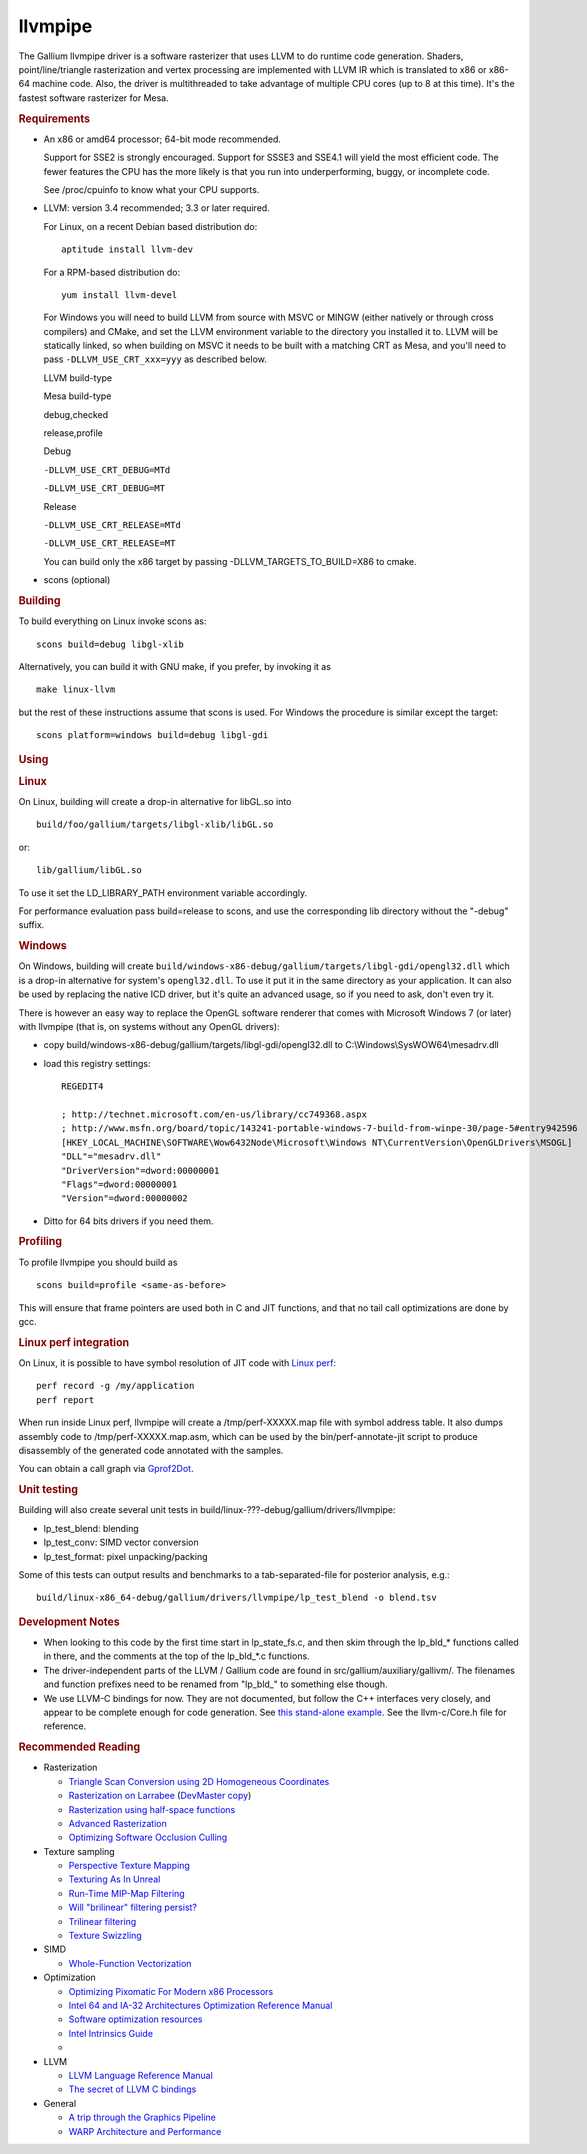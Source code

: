 llvmpipe
========

The Gallium llvmpipe driver is a software rasterizer that uses LLVM to
do runtime code generation. Shaders, point/line/triangle rasterization
and vertex processing are implemented with LLVM IR which is translated
to x86 or x86-64 machine code. Also, the driver is multithreaded to take
advantage of multiple CPU cores (up to 8 at this time). It's the fastest
software rasterizer for Mesa.

.. rubric:: Requirements
   :name: requirements

-  An x86 or amd64 processor; 64-bit mode recommended.

   Support for SSE2 is strongly encouraged. Support for SSSE3 and SSE4.1
   will yield the most efficient code. The fewer features the CPU has
   the more likely is that you run into underperforming, buggy, or
   incomplete code.

   See /proc/cpuinfo to know what your CPU supports.

-  LLVM: version 3.4 recommended; 3.3 or later required.

   For Linux, on a recent Debian based distribution do:

   ::

            aptitude install llvm-dev

   For a RPM-based distribution do:

   ::

            yum install llvm-devel

   For Windows you will need to build LLVM from source with MSVC or
   MINGW (either natively or through cross compilers) and CMake, and set
   the LLVM environment variable to the directory you installed it to.
   LLVM will be statically linked, so when building on MSVC it needs to
   be built with a matching CRT as Mesa, and you'll need to pass
   ``-DLLVM_USE_CRT_xxx=yyy`` as described below.

   LLVM build-type

   Mesa build-type

   debug,checked

   release,profile

   Debug

   ``-DLLVM_USE_CRT_DEBUG=MTd``

   ``-DLLVM_USE_CRT_DEBUG=MT``

   Release

   ``-DLLVM_USE_CRT_RELEASE=MTd``

   ``-DLLVM_USE_CRT_RELEASE=MT``

   You can build only the x86 target by passing
   -DLLVM\_TARGETS\_TO\_BUILD=X86 to cmake.

-  scons (optional)

.. rubric:: Building
   :name: building

To build everything on Linux invoke scons as:
::

      scons build=debug libgl-xlib

Alternatively, you can build it with GNU make, if you prefer, by
invoking it as
::

      make linux-llvm

but the rest of these instructions assume that scons is used. For
Windows the procedure is similar except the target:
::

      scons platform=windows build=debug libgl-gdi

.. rubric:: Using
   :name: using

.. rubric:: Linux
   :name: linux

On Linux, building will create a drop-in alternative for libGL.so into

::

      build/foo/gallium/targets/libgl-xlib/libGL.so

or::

      lib/gallium/libGL.so

To use it set the LD\_LIBRARY\_PATH environment variable accordingly.

For performance evaluation pass build=release to scons, and use the
corresponding lib directory without the "-debug" suffix.

.. rubric:: Windows
   :name: windows

On Windows, building will create
``build/windows-x86-debug/gallium/targets/libgl-gdi/opengl32.dll`` which
is a drop-in alternative for system's ``opengl32.dll``. To use it put it
in the same directory as your application. It can also be used by
replacing the native ICD driver, but it's quite an advanced usage, so if
you need to ask, don't even try it.

There is however an easy way to replace the OpenGL software renderer
that comes with Microsoft Windows 7 (or later) with llvmpipe (that is,
on systems without any OpenGL drivers):

-  copy build/windows-x86-debug/gallium/targets/libgl-gdi/opengl32.dll
   to C:\\Windows\\SysWOW64\\mesadrv.dll

-  load this registry settings:

   ::

       REGEDIT4

       ; http://technet.microsoft.com/en-us/library/cc749368.aspx
       ; http://www.msfn.org/board/topic/143241-portable-windows-7-build-from-winpe-30/page-5#entry942596
       [HKEY_LOCAL_MACHINE\SOFTWARE\Wow6432Node\Microsoft\Windows NT\CurrentVersion\OpenGLDrivers\MSOGL]
       "DLL"="mesadrv.dll"
       "DriverVersion"=dword:00000001
       "Flags"=dword:00000001
       "Version"=dword:00000002

-  Ditto for 64 bits drivers if you need them.

.. rubric:: Profiling
   :name: profiling

To profile llvmpipe you should build as

::

      scons build=profile <same-as-before>

This will ensure that frame pointers are used both in C and JIT
functions, and that no tail call optimizations are done by gcc.

.. rubric:: Linux perf integration
   :name: linux-perf-integration

On Linux, it is possible to have symbol resolution of JIT code with
`Linux perf <http://perf.wiki.kernel.org/>`__:

::

        perf record -g /my/application
        perf report

When run inside Linux perf, llvmpipe will create a /tmp/perf-XXXXX.map
file with symbol address table. It also dumps assembly code to
/tmp/perf-XXXXX.map.asm, which can be used by the bin/perf-annotate-jit
script to produce disassembly of the generated code annotated with the
samples.

You can obtain a call graph via
`Gprof2Dot <http://code.google.com/p/jrfonseca/wiki/Gprof2Dot#linux_perf>`__.

.. rubric:: Unit testing
   :name: unit-testing

Building will also create several unit tests in
build/linux-???-debug/gallium/drivers/llvmpipe:

-  lp\_test\_blend: blending
-  lp\_test\_conv: SIMD vector conversion
-  lp\_test\_format: pixel unpacking/packing

Some of this tests can output results and benchmarks to a
tab-separated-file for posterior analysis, e.g.:

::

      build/linux-x86_64-debug/gallium/drivers/llvmpipe/lp_test_blend -o blend.tsv

.. rubric:: Development Notes
   :name: development-notes

-  When looking to this code by the first time start in lp\_state\_fs.c,
   and then skim through the lp\_bld\_\* functions called in there, and
   the comments at the top of the lp\_bld\_\*.c functions.
-  The driver-independent parts of the LLVM / Gallium code are found in
   src/gallium/auxiliary/gallivm/. The filenames and function prefixes
   need to be renamed from "lp\_bld\_" to something else though.
-  We use LLVM-C bindings for now. They are not documented, but follow
   the C++ interfaces very closely, and appear to be complete enough for
   code generation. See `this stand-alone
   example <http://npcontemplation.blogspot.com/2008/06/secret-of-llvm-c-bindings.html>`__.
   See the llvm-c/Core.h file for reference.

.. rubric:: Recommended Reading
   :name: recommended_reading

-  Rasterization

   -  `Triangle Scan Conversion using 2D Homogeneous
      Coordinates <http://www.cs.unc.edu/~olano/papers/2dh-tri/>`__
   -  `Rasterization on
      Larrabee <http://www.drdobbs.com/parallel/rasterization-on-larrabee/217200602>`__
      (`DevMaster
      copy <http://devmaster.net/posts/2887/rasterization-on-larrabee>`__)
   -  `Rasterization using half-space
      functions <http://devmaster.net/posts/6133/rasterization-using-half-space-functions>`__
   -  `Advanced
      Rasterization <http://devmaster.net/posts/6145/advanced-rasterization>`__
   -  `Optimizing Software Occlusion
      Culling <http://fgiesen.wordpress.com/2013/02/17/optimizing-sw-occlusion-culling-index/>`__

-  Texture sampling

   -  `Perspective Texture
      Mapping <http://chrishecker.com/Miscellaneous_Technical_Articles#Perspective_Texture_Mapping>`__
   -  `Texturing As In
      Unreal <http://www.flipcode.com/archives/Texturing_As_In_Unreal.shtml>`__
   -  `Run-Time MIP-Map
      Filtering <http://www.gamasutra.com/view/feature/3301/runtime_mipmap_filtering.php>`__
   -  `Will "brilinear" filtering
      persist? <http://alt.3dcenter.org/artikel/2003/10-26_a_english.php>`__
   -  `Trilinear
      filtering <http://ixbtlabs.com/articles2/gffx/nv40-rx800-3.html>`__
   -  `Texture
      Swizzling <http://devmaster.net/posts/12785/texture-swizzling>`__

-  SIMD

   -  `Whole-Function
      Vectorization <http://www.cdl.uni-saarland.de/projects/wfv/#header4>`__

-  Optimization

   -  `Optimizing Pixomatic For Modern x86
      Processors <http://www.drdobbs.com/optimizing-pixomatic-for-modern-x86-proc/184405807>`__
   -  `Intel 64 and IA-32 Architectures Optimization Reference
      Manual <http://www.intel.com/content/www/us/en/architecture-and-technology/64-ia-32-architectures-optimization-manual.html>`__
   -  `Software optimization
      resources <http://www.agner.org/optimize/>`__
   -  `Intel Intrinsics
      Guide <http://software.intel.com/en-us/articles/intel-intrinsics-guide>`__
   -  

-  LLVM

   -  `LLVM Language Reference
      Manual <http://llvm.org/docs/LangRef.html>`__
   -  `The secret of LLVM C
      bindings <http://npcontemplation.blogspot.co.uk/2008/06/secret-of-llvm-c-bindings.html>`__

-  General

   -  `A trip through the Graphics
      Pipeline <http://fgiesen.wordpress.com/2011/07/09/a-trip-through-the-graphics-pipeline-2011-index/>`__
   -  `WARP Architecture and
      Performance <http://msdn.microsoft.com/en-us/library/gg615082.aspx#architecture>`__

.. raw:: html

   </div>
